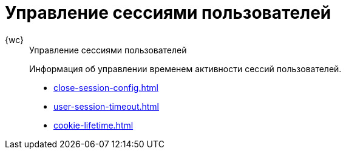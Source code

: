 :page-layout: home

= Управление сессиями пользователей

[tabs]
====
{wc}::
+
.Управление сессиями пользователей
****
Информация об управлении временем активности сессий пользователей.

* xref:close-session-config.adoc[]
* xref:user-session-timeout.adoc[]
* xref:cookie-lifetime.adoc[]
// * xref:cards.adoc[Больше подробностей в навигационном меню слева...]
****
====